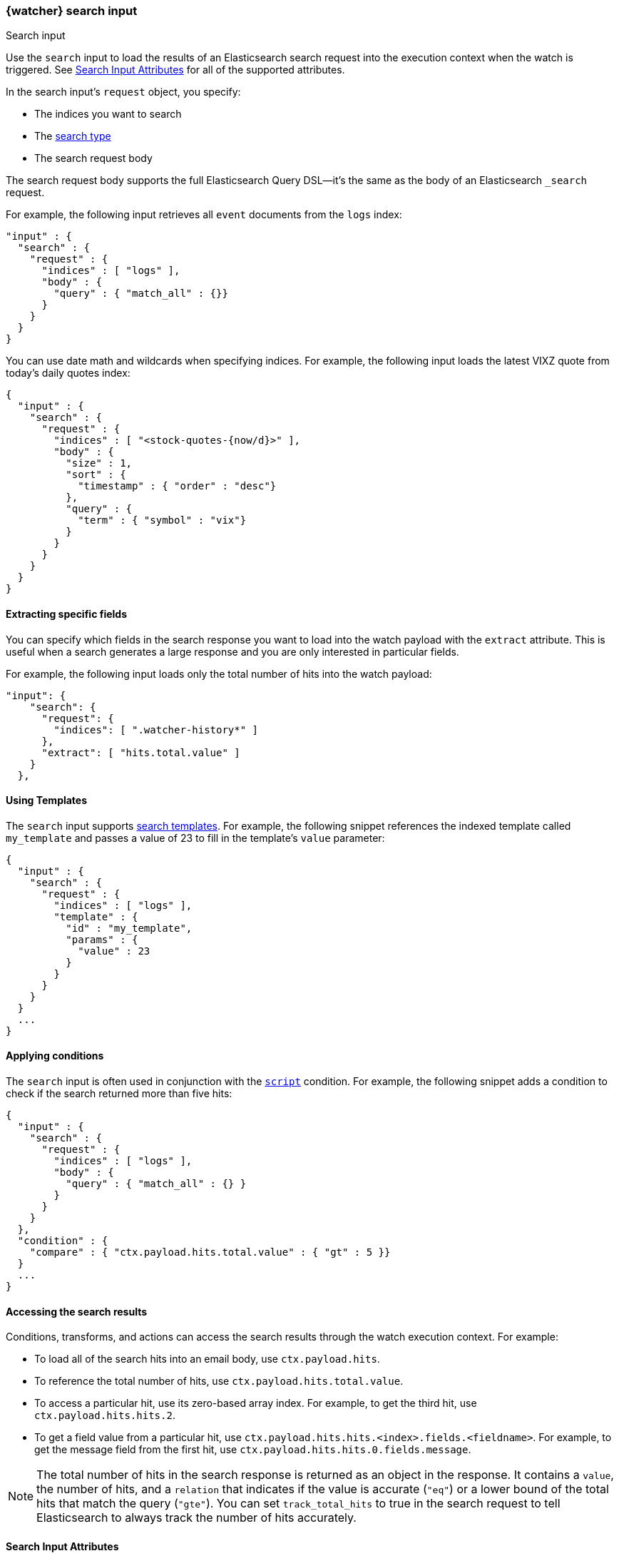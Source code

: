 [role="xpack"]
[[input-search]]
=== {watcher} search input
++++
<titleabbrev>Search input</titleabbrev>
++++

Use the `search` input to load the results of an Elasticsearch search request
into the execution context when the watch is triggered. See
<<search-input-attributes>> for all of the supported attributes.

In the search input's `request` object, you specify:

* The indices you want to search
* The <<search-type,search type>>
* The search request body

The search request body supports the full Elasticsearch Query DSL--it's the
same as the body of an Elasticsearch `_search` request.

For example, the following input retrieves all `event`
documents from the `logs` index:

[source,js]
--------------------------------------------------
"input" : {
  "search" : {
    "request" : {
      "indices" : [ "logs" ],
      "body" : {
        "query" : { "match_all" : {}}
      }
    }
  }
}
--------------------------------------------------
// NOTCONSOLE

You can use date math and wildcards when specifying indices. For example,
the following input loads the latest VIXZ quote from today's daily quotes index:

[source,js]
--------------------------------------------------
{
  "input" : {
    "search" : {
      "request" : {
        "indices" : [ "<stock-quotes-{now/d}>" ],
        "body" : {
          "size" : 1,
          "sort" : {
            "timestamp" : { "order" : "desc"}
          },
          "query" : {
            "term" : { "symbol" : "vix"}
          }
        }
      }
    }
  }
}
--------------------------------------------------
// NOTCONSOLE

==== Extracting specific fields

You can specify which fields in the search response you want to load into the
watch payload with the `extract` attribute. This is useful when a search
generates a large response and you are only interested in particular fields.

For example, the following input loads only the total number of hits into the
watch payload:

[source,js]
--------------------------------------------------
"input": {
    "search": {
      "request": {
        "indices": [ ".watcher-history*" ]
      },
      "extract": [ "hits.total.value" ]
    }
  },
--------------------------------------------------
// NOTCONSOLE

==== Using Templates

The `search` input supports <<search-template,search templates>>. For
example, the following snippet references the indexed template called
`my_template` and passes a value of 23 to fill in the template's `value`
parameter:

[source,js]
--------------------------------------------------
{
  "input" : {
    "search" : {
      "request" : {
        "indices" : [ "logs" ],
        "template" : {
          "id" : "my_template",
          "params" : {
            "value" : 23
          }
        }
      }
    }
  }
  ...
}
--------------------------------------------------
// NOTCONSOLE

==== Applying conditions

The `search` input is often used in conjunction with the
<<condition-script,`script`>> condition. For example, the following snippet adds
a condition to check if the search returned more than five hits:

[source,js]
--------------------------------------------------
{
  "input" : {
    "search" : {
      "request" : {
        "indices" : [ "logs" ],
        "body" : {
          "query" : { "match_all" : {} }
        }
      }
    }
  },
  "condition" : {
    "compare" : { "ctx.payload.hits.total.value" : { "gt" : 5 }}
  }
  ...
}
--------------------------------------------------
// NOTCONSOLE

==== Accessing the search results

Conditions, transforms, and actions can access the search results through the
watch execution context. For example:

* To load all of the search hits into an email body, use `ctx.payload.hits`.
* To reference the total number of hits, use `ctx.payload.hits.total.value`.
* To access a particular hit, use its zero-based array index. For example, to
  get the third hit, use `ctx.payload.hits.hits.2`.
* To get a field value from a particular hit, use
  `ctx.payload.hits.hits.<index>.fields.<fieldname>`. For example, to get the
  message field from the first hit, use `ctx.payload.hits.hits.0.fields.message`.

NOTE: The total number of hits in the search response is returned as an object
in the response. It contains a `value`, the number of hits, and a `relation` that
indicates if the value is accurate (`"eq"`) or a lower bound of the total hits
that match the query (`"gte"`). You can set `track_total_hits` to true in
the search request to tell Elasticsearch to always track the number of hits
accurately.

[[search-input-attributes]]
==== Search Input Attributes

[cols=",^,,", options="header"]
|======
| Name                                          |Required   | Default             | Description

| `request.search_type`                         | no        | `query_then_fetch`  | The <<search-type,type>>
                                                                                    of search request to perform. Valid values are: `dfs_query_and_fetch`,
                                                                                    `dfs_query_then_fetch`, `query_and_fetch`, and `query_then_fetch`. The
                                                                                    Elasticsearch default is `query_then_fetch`.

| `request.indices`                             | no        | -                   | The indices to search. If omitted, all indices are searched, which is the
                                                                                    default behaviour in Elasticsearch.

| `request.body`                                | no        | -                   | The body of the request. The <<search-request-body,request body>>
                                                                                    follows the same structure you normally send in the body of a REST `_search`
                                                                                    request. The body can be static text or include `mustache` <<templates,templates>>.

| `request.template`                            | no        | -                   | The body of the search template. See <<templates,configure templates>>
                                                                                    for more information.

| `request.indices_options.expand_wildcards`    | no        | `open`              | How to expand wildcards. Valid values are: `all`, `open`, `closed`, and `none`
                                                                                    See <<multi-index,`expand_wildcards`>> for more information.

| `request.indices_options.ignore_unavailable`  | no        | `true`              | Whether the search should ignore unavailable indices. See
                                                                                    <<multi-index,`ignore_unavailable`>> for more information.

| `request.indices_options.allow_no_indices`    | no        | `true`              | Whether to allow a search where a wildcard indices expression results in no
                                                                                    concrete indices. See <<multi-index,allow_no_indices>>
                                                                                    for more information.

| `extract`                                     | no        | -                   | A array of JSON keys to extract from the search response and load as the payload.
                                                                                    When a search generates a large response, you can use `extract` to select the
                                                                                    relevant fields instead of loading the entire response.

| `timeout`                                     | no        | 30s                 | The timeout for waiting for the search api call to return. If no response is
                                                                                    returned within this time, the search input times out and fails. This setting
                                                                                    overrides the default search operations timeouts.
|======

You can reference the following variables in the execution context when
specifying the request `body`:

[options="header"]
|======
| Name                         | Description
| `ctx.watch_id`               | The id of the watch that is currently executing.
| `ctx.execution_time`         | The time execution of this watch started.
| `ctx.trigger.triggered_time` | The time this watch was triggered.
| `ctx.trigger.scheduled_time` | The time this watch was supposed to be triggered.
| `ctx.metadata.*`             | Any metadata associated with the watch.
|======

